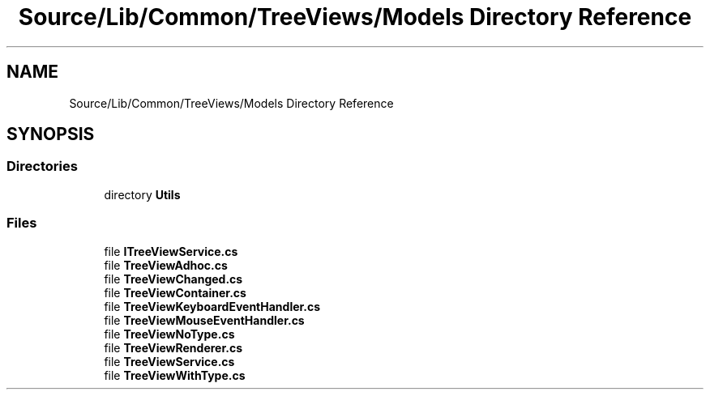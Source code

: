 .TH "Source/Lib/Common/TreeViews/Models Directory Reference" 3 "Version 1.0.0" "Luthetus.Ide" \" -*- nroff -*-
.ad l
.nh
.SH NAME
Source/Lib/Common/TreeViews/Models Directory Reference
.SH SYNOPSIS
.br
.PP
.SS "Directories"

.in +1c
.ti -1c
.RI "directory \fBUtils\fP"
.br
.in -1c
.SS "Files"

.in +1c
.ti -1c
.RI "file \fBITreeViewService\&.cs\fP"
.br
.ti -1c
.RI "file \fBTreeViewAdhoc\&.cs\fP"
.br
.ti -1c
.RI "file \fBTreeViewChanged\&.cs\fP"
.br
.ti -1c
.RI "file \fBTreeViewContainer\&.cs\fP"
.br
.ti -1c
.RI "file \fBTreeViewKeyboardEventHandler\&.cs\fP"
.br
.ti -1c
.RI "file \fBTreeViewMouseEventHandler\&.cs\fP"
.br
.ti -1c
.RI "file \fBTreeViewNoType\&.cs\fP"
.br
.ti -1c
.RI "file \fBTreeViewRenderer\&.cs\fP"
.br
.ti -1c
.RI "file \fBTreeViewService\&.cs\fP"
.br
.ti -1c
.RI "file \fBTreeViewWithType\&.cs\fP"
.br
.in -1c
